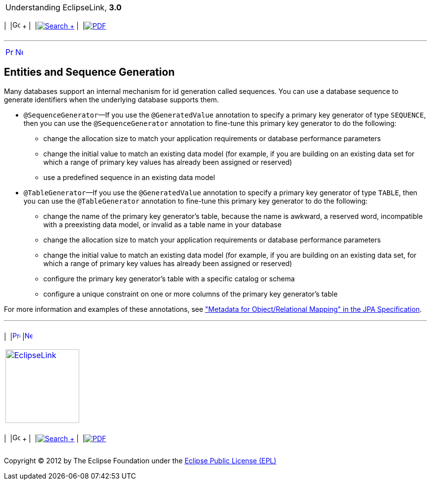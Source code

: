 [[cse]][[top]]

[width="100%",cols="<50%,>50%",]
|=======================================================================
a|
Understanding EclipseLink, *3.0* +

 a|
[cols=",^,,^,,^",]
|=======================================================================
|  |image:../../dcommon/images/contents.png[Go To Table Of
Contents,width=16,height=16] + | 
|link:../../[image:../../dcommon/images/search.png[Search] +
] | 
|link:../eclipselink_otlcg.pdf[image:../../dcommon/images/pdf_icon.png[PDF]]
|=======================================================================

|=======================================================================

'''''

[cols="^,^,",]
|=======================================================================
|link:entities005.htm[image:../../dcommon/images/larrow.png[Previous,width=16,height=16]]
|link:entities007.htm[image:../../dcommon/images/rarrow.png[Next,width=16,height=16]]
| 
|=======================================================================

[[BGBCGGDE]][[OTLCG94284]]

Entities and Sequence Generation
--------------------------------

Many databases support an internal mechanism for id generation called
sequences. You can use a database sequence to generate identifiers when
the underlying database supports them.

* `@SequenceGenerator`—If you use the `@GeneratedValue` annotation to
specify a primary key generator of type `SEQUENCE`, then you can use the
`@SequenceGenerator` annotation to fine-tune this primary key generator
to do the following:
** change the allocation size to match your application requirements or
database performance parameters
** change the initial value to match an existing data model (for
example, if you are building on an existing data set for which a range
of primary key values has already been assigned or reserved)
** use a predefined sequence in an existing data model
* `@TableGenerator`—If you use the `@GeneratedValue` annotation to
specify a primary key generator of type `TABLE`, then you can use the
`@TableGenerator` annotation to fine-tune this primary key generator to
do the following:
** change the name of the primary key generator's table, because the
name is awkward, a reserved word, incompatible with a preexisting data
model, or invalid as a table name in your database
** change the allocation size to match your application requirements or
database performance parameters
** change the initial value to match an existing data model (for
example, if you are building on an existing data set, for which a range
of primary key values has already been assigned or reserved)
** configure the primary key generator's table with a specific catalog
or schema
** configure a unique constraint on one or more columns of the primary
key generator's table

For more information and examples of these annotations, see
http://jcp.org/en/jsr/detail?id=338["Metadata for Object/Relational
Mapping" in the JPA Specification].

'''''

[width="66%",cols="50%,^,>50%",]
|=======================================================================
a|
[width="96%",cols=",^50%,^50%",]
|=======================================================================
| 
|link:entities005.htm[image:../../dcommon/images/larrow.png[Previous,width=16,height=16]]
|link:entities007.htm[image:../../dcommon/images/rarrow.png[Next,width=16,height=16]]
|=======================================================================


|http://www.eclipse.org/eclipselink/[image:../../dcommon/images/ellogo.png[EclipseLink,width=150]] +
a|
[cols=",^,,^,,^",]
|=======================================================================
|  |image:../../dcommon/images/contents.png[Go To Table Of
Contents,width=16,height=16] + | 
|link:../../[image:../../dcommon/images/search.png[Search] +
] | 
|link:../eclipselink_otlcg.pdf[image:../../dcommon/images/pdf_icon.png[PDF]]
|=======================================================================

|=======================================================================

[[copyright]]
Copyright © 2012 by The Eclipse Foundation under the
http://www.eclipse.org/org/documents/epl-v10.php[Eclipse Public License
(EPL)] +
